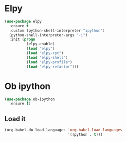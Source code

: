 * Elpy
#+BEGIN_SRC emacs-lisp
(use-package elpy
  :ensure t
  :custom (python-shell-interpreter "ipython")
  (python-shell-interpreter-args "-i")
  :init (progn
          (elpy-enable)
          (load "elpy")
          (load "elpy-rpc")
          (load "elpy-shell")
          (load "elpy-profile")
          (load "elpy-refactor")))
#+END_SRC

* Ob ipython
#+BEGIN_SRC emacs-lisp
(use-package ob-ipython
  :ensure t)
#+END_SRC

** Load it
#+BEGIN_SRC emacs-lisp
(org-babel-do-load-languages 'org-babel-load-languages
                             '((python . t)))
#+END_SRC
